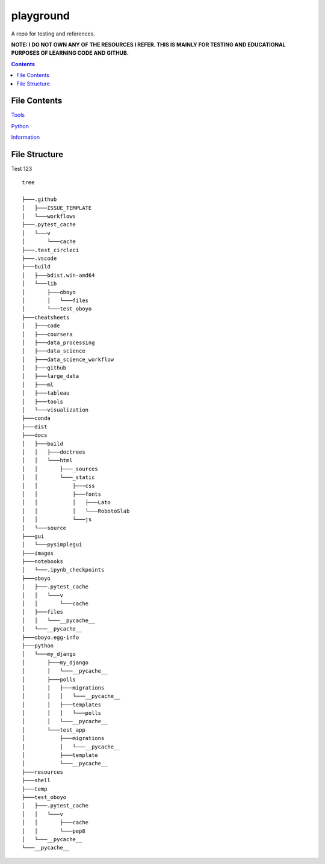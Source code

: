 ==========
playground
==========

.. image:: https://github.com/coatk1/playground/workflows/Check/badge.svg
 :target: https://github.com/coatk1/playground/actions?query=workflow%3ACheck

.. image:: https://github.com/coatk1/playground/workflows/Publish/badge.svg
 :target: https://github.com/coatk1/playground/actions?query=workflow%3APublish

.. image:: https://github.com/coatk1/playground/workflows/Docs/badge.svg
 :target: https://github.com/coatk1/playground/actions?query=workflow%3ADocs

.. image:: https://img.shields.io/github/languages/count/coatk1/playground
 :target: GitHub language count

.. image:: https://img.shields.io/github/languages/top/coatk1/playground
 :target: GitHub top language

.. image:: https://img.shields.io/github/repo-size/coatk1/playground
 :target: GitHub repo size
 
.. image:: https://img.shields.io/github/workflow/status/coatk1/playground/Check
 :target: GitHub Workflow Status

.. image:: https://img.shields.io/conda/v/coatk1/oboyo 
 :target: Conda

.. image:: https://img.shields.io/github/v/release/coatk1/playground?include_prereleases   
 :target: GitHub release (latest by date including pre-releases)

.. image:: https://img.shields.io/pypi/v/oboyo   
 :target: PyPI

.. image:: https://img.shields.io/pypi/pyversions/oboyo   
 :target: PyPI - Python Version

.. image:: https://img.shields.io/conda/pn/coatk1/oboyo   
 :target: Conda

A repo for testing and references.

**NOTE: I DO NOT OWN ANY OF THE RESOURCES I REFER. THIS IS MAINLY FOR TESTING AND EDUCATIONAL PURPOSES OF LEARNING CODE AND GITHUB.**

.. contents::

File Contents
=============

`Tools <https://github.com/coatk1/playground/blob/master/resources/tools.rst>`__

`Python <https://github.com/coatk1/playground/blob/master/resources/python.rst>`__

`Information <https://github.com/coatk1/playground/blob/master/resources/info.rst>`__


File Structure
==============

Test 123

::

  tree
  
  ├───.github
  │   ├───ISSUE_TEMPLATE
  │   └───workflows
  ├───.pytest_cache
  │   └───v
  │       └───cache
  ├───.test_circleci
  ├───.vscode
  ├───build
  │   ├───bdist.win-amd64
  │   └───lib
  │       ├───oboyo
  │       │   └───files
  │       └───test_oboyo
  ├───cheatsheets
  │   ├───code
  │   ├───coursera
  │   ├───data_processing
  │   ├───data_science
  │   ├───data_science_workflow
  │   ├───github
  │   ├───large_data
  │   ├───ml
  │   ├───tableau
  │   ├───tools
  │   └───visualization
  ├───conda
  ├───dist
  ├───docs
  │   ├───build
  │   │   ├───doctrees
  │   │   └───html
  │   │       ├───_sources
  │   │       └───_static
  │   │           ├───css
  │   │           ├───fonts
  │   │           │   ├───Lato
  │   │           │   └───RobotoSlab
  │   │           └───js
  │   └───source
  ├───gui
  │   └───pysimplegui
  ├───images
  ├───notebooks
  │   └───.ipynb_checkpoints
  ├───oboyo
  │   ├───.pytest_cache
  │   │   └───v
  │   │       └───cache
  │   ├───files
  │   │   └───__pycache__
  │   └───__pycache__
  ├───oboyo.egg-info
  ├───python
  │   └───my_django
  │       ├───my_django
  │       │   └───__pycache__
  │       ├───polls
  │       │   ├───migrations
  │       │   │   └───__pycache__
  │       │   ├───templates
  │       │   │   └───polls
  │       │   └───__pycache__
  │       └───test_app
  │           ├───migrations
  │           │   └───__pycache__
  │           ├───template
  │           └───__pycache__
  ├───resources
  ├───shell
  ├───temp
  ├───test_oboyo
  │   ├───.pytest_cache
  │   │   └───v
  │   │       ├───cache
  │   │       └───pep8
  │   └───__pycache__
  └───__pycache__
